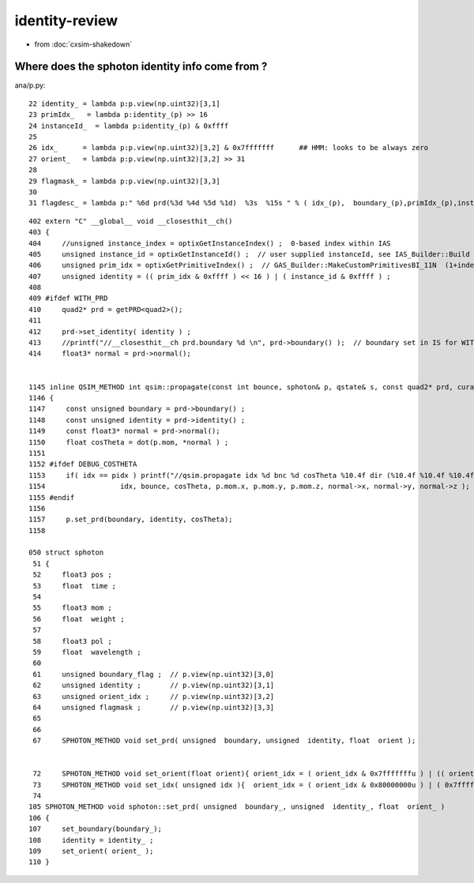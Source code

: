 identity-review
==================

* from :doc:`cxsim-shakedown`

Where does the sphoton identity info come from ?
----------------------------------------------------

ana/p.py::

     22 identity_ = lambda p:p.view(np.uint32)[3,1]
     23 primIdx_   = lambda p:identity_(p) >> 16
     24 instanceId_  = lambda p:identity_(p) & 0xffff
     25 
     26 idx_      = lambda p:p.view(np.uint32)[3,2] & 0x7fffffff      ## HMM: looks to be always zero 
     27 orient_   = lambda p:p.view(np.uint32)[3,2] >> 31
     28 
     29 flagmask_ = lambda p:p.view(np.uint32)[3,3]
     30 
     31 flagdesc_ = lambda p:" %6d prd(%3d %4d %5d %1d)  %3s  %15s " % ( idx_(p),  boundary_(p),primIdx_(p),instanceId_(p), orient_(p),  hm.label(flag_(p)),hm.label( flagmask_(p) ))


::

    402 extern "C" __global__ void __closesthit__ch()
    403 {
    404     //unsigned instance_index = optixGetInstanceIndex() ;  0-based index within IAS
    405     unsigned instance_id = optixGetInstanceId() ;  // user supplied instanceId, see IAS_Builder::Build and InstanceId.h 
    406     unsigned prim_idx = optixGetPrimitiveIndex() ;  // GAS_Builder::MakeCustomPrimitivesBI_11N  (1+index-of-CSGPrim within CSGSolid/GAS)
    407     unsigned identity = (( prim_idx & 0xffff ) << 16 ) | ( instance_id & 0xffff ) ;
    408 
    409 #ifdef WITH_PRD
    410     quad2* prd = getPRD<quad2>();
    411 
    412     prd->set_identity( identity ) ;
    413     //printf("//__closesthit__ch prd.boundary %d \n", prd->boundary() );  // boundary set in IS for WITH_PRD
    414     float3* normal = prd->normal();


    1145 inline QSIM_METHOD int qsim::propagate(const int bounce, sphoton& p, qstate& s, const quad2* prd, curandStateXORWOW& rng, unsigned idx )
    1146 {
    1147     const unsigned boundary = prd->boundary() ;
    1148     const unsigned identity = prd->identity() ;
    1149     const float3* normal = prd->normal();
    1150     float cosTheta = dot(p.mom, *normal ) ;    
    1151    
    1152 #ifdef DEBUG_COSTHETA
    1153     if( idx == pidx ) printf("//qsim.propagate idx %d bnc %d cosTheta %10.4f dir (%10.4f %10.4f %10.4f) nrm (%10.4f %10.4f %10.4f) \n",
    1154                  idx, bounce, cosTheta, p.mom.x, p.mom.y, p.mom.z, normal->x, normal->y, normal->z );
    1155 #endif
    1156 
    1157     p.set_prd(boundary, identity, cosTheta);
    1158 

    050 struct sphoton
     51 {
     52     float3 pos ;
     53     float  time ;
     54 
     55     float3 mom ;
     56     float  weight ;
     57 
     58     float3 pol ;
     59     float  wavelength ;
     60 
     61     unsigned boundary_flag ;  // p.view(np.uint32)[3,0] 
     62     unsigned identity ;       // p.view(np.uint32)[3,1]
     63     unsigned orient_idx ;     // p.view(np.uint32)[3,2]
     64     unsigned flagmask ;       // p.view(np.uint32)[3,3]
     65 
     66 
     67     SPHOTON_METHOD void set_prd( unsigned  boundary, unsigned  identity, float  orient );


     72     SPHOTON_METHOD void set_orient(float orient){ orient_idx = ( orient_idx & 0x7fffffffu ) | (( orient < 0.f ? 0x1 : 0x0 ) << 31 ) ; } // clear orient bit and then set it 
     73     SPHOTON_METHOD void set_idx( unsigned idx ){  orient_idx = ( orient_idx & 0x80000000u ) | ( 0x7fffffffu & idx ) ; }   // retain bit 31 asis 
     74 
    105 SPHOTON_METHOD void sphoton::set_prd( unsigned  boundary_, unsigned  identity_, float  orient_ )
    106 {
    107     set_boundary(boundary_);
    108     identity = identity_ ;
    109     set_orient( orient_ );
    110 }




